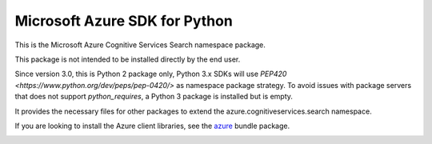 Microsoft Azure SDK for Python
==============================

This is the Microsoft Azure Cognitive Services Search namespace package.

This package is not intended to be installed directly by the end user.

Since version 3.0, this is Python 2 package only, Python 3.x SDKs will use `PEP420 <https://www.python.org/dev/peps/pep-0420/>` as namespace package strategy.
To avoid issues with package servers that does not support `python_requires`, a Python 3 package is installed but is empty.

It provides the necessary files for other packages to extend the azure.cognitiveservices.search namespace.

If you are looking to install the Azure client libraries, see the
`azure <https://pypi.python.org/pypi/azure>`__ bundle package.


.. image::  https://azure-sdk-impressions.azurewebsites.net/api/impressions/azure-sdk-for-python%2Fsdk%2Fcognitiveservices%2Fazure-cognitiveservices-search-nspkg%2FREADME.png
